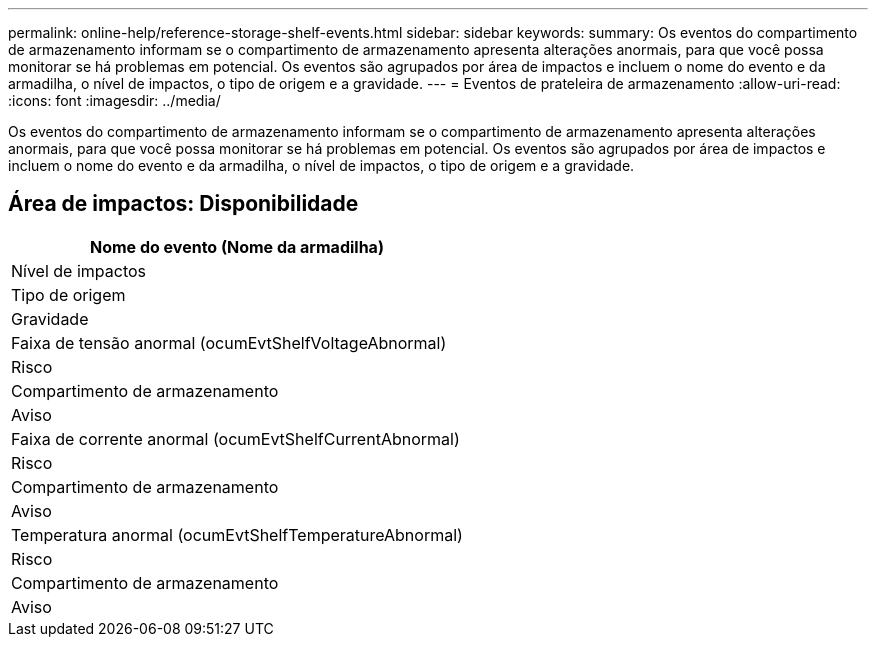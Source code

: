 ---
permalink: online-help/reference-storage-shelf-events.html 
sidebar: sidebar 
keywords:  
summary: Os eventos do compartimento de armazenamento informam se o compartimento de armazenamento apresenta alterações anormais, para que você possa monitorar se há problemas em potencial. Os eventos são agrupados por área de impactos e incluem o nome do evento e da armadilha, o nível de impactos, o tipo de origem e a gravidade. 
---
= Eventos de prateleira de armazenamento
:allow-uri-read: 
:icons: font
:imagesdir: ../media/


[role="lead"]
Os eventos do compartimento de armazenamento informam se o compartimento de armazenamento apresenta alterações anormais, para que você possa monitorar se há problemas em potencial. Os eventos são agrupados por área de impactos e incluem o nome do evento e da armadilha, o nível de impactos, o tipo de origem e a gravidade.



== Área de impactos: Disponibilidade

|===
| Nome do evento (Nome da armadilha) 


| Nível de impactos 


| Tipo de origem 


| Gravidade 


 a| 
Faixa de tensão anormal (ocumEvtShelfVoltageAbnormal)



 a| 
Risco



 a| 
Compartimento de armazenamento



 a| 
Aviso



 a| 
Faixa de corrente anormal (ocumEvtShelfCurrentAbnormal)



 a| 
Risco



 a| 
Compartimento de armazenamento



 a| 
Aviso



 a| 
Temperatura anormal (ocumEvtShelfTemperatureAbnormal)



 a| 
Risco



 a| 
Compartimento de armazenamento



 a| 
Aviso

|===